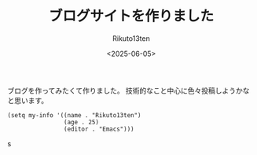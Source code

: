 #+TITLE: ブログサイトを作りました
#+AUTHOR: Rikuto13ten
#+DATE: <2025-06-05>
#+HUGO_BASE_DIR: ../../
#+HUGO_DRAFT: false
#+STARTUP: nohideblocks

ブログを作ってみたくて作りました。
技術的なこと中心に色々投稿しようかなと思います。
#+begin_src elisp
  (setq my-info '((name . "Rikuto13ten")
                  (age . 25)
                  (editor . "Emacs")))
#+end_src
s

